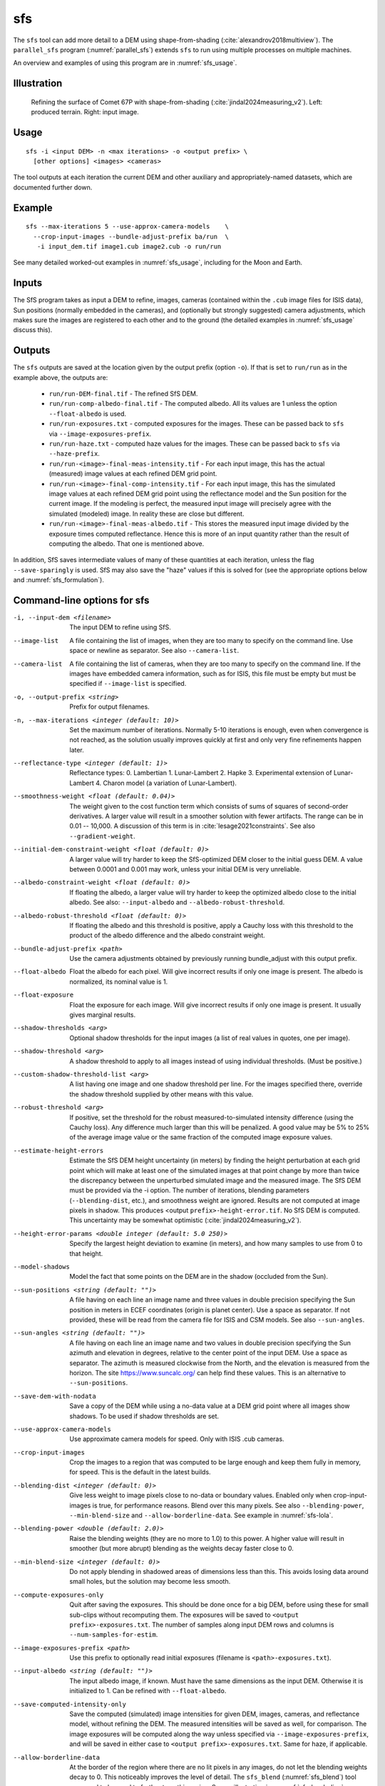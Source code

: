 .. _sfs:

sfs
---

The ``sfs`` tool can add more detail to a DEM using shape-from-shading
(:cite:`alexandrov2018multiview`). The ``parallel_sfs`` program
(:numref:`parallel_sfs`) extends ``sfs`` to run using multiple
processes on multiple machines.

An overview and examples of using this program are in :numref:`sfs_usage`.

Illustration
~~~~~~~~~~~~

.. figure:: ../images/SfS_Comet_67P.png
   :name: SfS_Comet_67P
   :alt: SfS_Comet_67P.png

   Refining the surface of Comet 67P with shape-from-shading
   (:cite:`jindal2024measuring_v2`). Left: produced terrain. Right: input image.
   

Usage
~~~~~

::

     sfs -i <input DEM> -n <max iterations> -o <output prefix> \
       [other options] <images> <cameras>

The tool outputs at each iteration the current DEM and other auxiliary
and appropriately-named datasets, which are documented further down.

Example
~~~~~~~

::

     sfs --max-iterations 5 --use-approx-camera-models    \
       --crop-input-images --bundle-adjust-prefix ba/run  \
        -i input_dem.tif image1.cub image2.cub -o run/run

See many detailed worked-out examples in :numref:`sfs_usage`, including for the
Moon and Earth.

Inputs
~~~~~~

The SfS program takes as input a DEM to refine, images, cameras
(contained within the ``.cub`` image files for ISIS data), Sun positions
(normally embedded in the cameras), and (optionally but strongly
suggested) camera adjustments, which makes sure the images are
registered to each other and to the ground (the detailed examples in
:numref:`sfs_usage` discuss this).

.. _sfs_outputs:

Outputs
~~~~~~~

The ``sfs`` outputs are saved at the location given by the output prefix (option
``-o``).  If that is set to ``run/run`` as in the example above, the
outputs are:

 - ``run/run-DEM-final.tif`` - The refined SfS DEM.

 - ``run/run-comp-albedo-final.tif`` - The computed albedo. All its values are 1 unless
   the option ``--float-albedo`` is used. 

 - ``run/run-exposures.txt`` - computed exposures for the images. These can be passed
   back to ``sfs`` via ``--image-exposures-prefix``.

 - ``run/run-haze.txt`` - computed haze values for the images. These can be passed
   back to ``sfs`` via ``--haze-prefix``.
   
 - ``run/run-<image>-final-meas-intensity.tif`` - For each input image, this
   has the actual (measured) image values at each refined DEM grid point. 

 - ``run/run-<image>-final-comp-intensity.tif`` - For each input image,
   this has the simulated image values at each refined DEM grid point using
   the reflectance model and the Sun position for the
   current image. If the modeling is perfect, the measured input image
   will precisely agree with the simulated (modeled) image. In reality
   these are close but different.

 - ``run/run-<image>-final-meas-albedo.tif`` - This stores the measured
   input image divided by the exposure times computed reflectance. Hence
   this is more of an input quantity rather than the result of computing
   the albedo. That one is mentioned above.

In addition, SfS saves intermediate values of many of these quantities
at each iteration, unless the flag ``--save-sparingly`` is used. SfS
may also save the "haze" values if this is solved for (see the
appropriate options below and :numref:`sfs_formulation`).

Command-line options for sfs
~~~~~~~~~~~~~~~~~~~~~~~~~~~~

-i, --input-dem <filename>
    The input DEM to refine using SfS.

--image-list
    A file containing the list of images, when they are too many to
    specify on the command line. Use space or newline as
    separator. See also ``--camera-list``.

--camera-list
    A file containing the list of cameras, when they are too many to
    specify on the command line. If the images have embedded camera
    information, such as for ISIS, this file must be empty but must
    be specified if ``--image-list`` is specified.

-o, --output-prefix <string>
    Prefix for output filenames. 

-n, --max-iterations <integer (default: 10)>
    Set the maximum number of iterations. Normally 5-10 iterations is
    enough, even when convergence is not reached, as the solution
    usually improves quickly at first and only very fine refinements
    happen later.

--reflectance-type <integer (default: 1)>
    Reflectance types:
    0. Lambertian
    1. Lunar-Lambert
    2. Hapke
    3. Experimental extension of Lunar-Lambert
    4. Charon model (a variation of Lunar-Lambert).

--smoothness-weight <float (default: 0.04)>
    The weight given to the cost function term which consists of sums of squares
    of second-order derivatives. A larger value will result in a smoother
    solution with fewer artifacts. The range can be in 0.01 -- 10,000. A
    discussion of this term is in :cite:`lesage2021constraints`. See also
    ``--gradient-weight``.

--initial-dem-constraint-weight <float (default: 0)>
    A larger value will try harder to keep the SfS-optimized DEM
    closer to the initial guess DEM. A value between 0.0001 and
    0.001 may work, unless your initial DEM is very unreliable.

--albedo-constraint-weight <float (default: 0)>
    If floating the albedo, a larger value will try harder to keep the optimized
    albedo close to the initial albedo. See also: ``--input-albedo`` and 
    ``--albedo-robust-threshold``.

--albedo-robust-threshold <float (default: 0)>
    If floating the albedo and this threshold is positive, apply a Cauchy loss
    with this threshold to the product of the albedo difference and the albedo
    constraint weight.

--bundle-adjust-prefix <path>
    Use the camera adjustments obtained by previously running
    bundle_adjust with this output prefix.

--float-albedo
    Float the albedo for each pixel.  Will give incorrect results
    if only one image is present. The albedo is normalized, its
    nominal value is 1.

--float-exposure
    Float the exposure for each image. Will give incorrect results
    if only one image is present. It usually gives marginal results.

--shadow-thresholds <arg>
    Optional shadow thresholds for the input images (a list of real
    values in quotes, one per image).

--shadow-threshold <arg>
    A shadow threshold to apply to all images instead of using
    individual thresholds. (Must be positive.)

--custom-shadow-threshold-list <arg> 
    A list having one image and one shadow threshold per line. For the
    images specified there, override the shadow threshold supplied by
    other means with this value.

--robust-threshold <arg>
    If positive, set the threshold for the robust
    measured-to-simulated intensity difference (using the Cauchy
    loss). Any difference much larger than this will be penalized.
    A good value may be 5% to 25% of the average image value or the
    same fraction of the computed image exposure values.

--estimate-height-errors
    Estimate the SfS DEM height uncertainty (in meters) by finding the height
    perturbation at each grid point which will make at least one of the
    simulated images at that point change by more than twice the discrepancy
    between the unperturbed simulated image and the measured image. The SfS DEM
    must be provided via the -i option. The number of iterations, blending
    parameters (``--blending-dist``, etc.), and smoothness weight are ignored.
    Results are not computed at image pixels in shadow. This produces <output
    ``prefix>-height-error.tif``. No SfS DEM is computed. This uncertainty may
    be somewhat optimistic (:cite:`jindal2024measuring_v2`).

--height-error-params <double integer (default: 5.0 250)>
    Specify the largest height deviation to examine (in meters), and
    how many samples to use from 0 to that height.

--model-shadows
    Model the fact that some points on the DEM are in the shadow
    (occluded from the Sun).

--sun-positions <string (default: "")>
    A file having on each line an image name and three values in double
    precision specifying the Sun position in meters in ECEF coordinates (origin
    is planet center). Use a space as separator. If not provided, these will be
    read from the camera file for ISIS and CSM models. See also
    ``--sun-angles``.

--sun-angles <string (default: "")>
    A file having on each line an image name and two values in double precision
    specifying the Sun azimuth and elevation in degrees, relative to the center
    point of the input DEM. Use a space as separator. The azimuth is measured
    clockwise from the North, and the elevation is measured from the horizon.
    The site https://www.suncalc.org/ can help find these values. This is an
    alternative to ``--sun-positions``. 
    
--save-dem-with-nodata
    Save a copy of the DEM while using a no-data value at a DEM
    grid point where all images show shadows. To be used if shadow
    thresholds are set.

--use-approx-camera-models
    Use approximate camera models for speed. Only with ISIS .cub
    cameras.

--crop-input-images
    Crop the images to a region that was computed to be large enough
    and keep them fully in memory, for speed. This is the default
    in the latest builds.

--blending-dist <integer (default: 0)>
    Give less weight to image pixels close to no-data or boundary
    values. Enabled only when crop-input-images is true, for
    performance reasons. Blend over this many pixels. See also
    ``--blending-power``, ``--min-blend-size`` and
    ``--allow-borderline-data``. See example in :numref:`sfs-lola`.

--blending-power <double (default: 2.0)>
    Raise the blending weights (they are no more to 1.0) to this
    power. A higher value will result in smoother (but more abrupt)
    blending as the weights decay faster close to 0.

--min-blend-size <integer (default: 0)>
    Do not apply blending in shadowed areas of dimensions less than
    this. This avoids losing data around small holes, but the solution
    may become less smooth.

--compute-exposures-only
    Quit after saving the exposures. This should be done once for
    a big DEM, before using these for small sub-clips without
    recomputing them. The exposures will be saved to
    ``<output prefix>-exposures.txt``. The number of samples along
    input DEM rows and columns is ``--num-samples-for-estim``.

--image-exposures-prefix <path>
    Use this prefix to optionally read initial exposures (filename
    is ``<path>-exposures.txt``).

--input-albedo <string (default: "")>
    The input albedo image, if known. Must have the same dimensions as the input
    DEM. Otherwise it is initialized to 1. Can be refined with ``--float-albedo``.
    
--save-computed-intensity-only
    Save the computed (simulated) image intensities for given DEM, images,
    cameras, and reflectance model, without refining the DEM. The measured
    intensities will be saved as well, for comparison. The image exposures will
    be computed along the way unless specified via ``--image-exposures-prefix``,
    and will be saved in either case to ``<output prefix>-exposures.txt``. Same
    for haze, if applicable.

--allow-borderline-data
    At the border of the region where there are no lit pixels in any
    images, do not let the blending weights decay to 0. This
    noticeably improves the level of detail. The
    ``sfs_blend`` (:numref:`sfs_blend`) tool may need to be
    used to further tune this region. See an
    illustration in :numref:`sfs_borderline`.

--model-coeffs-prefix <path>
    Use this prefix to optionally read model coefficients from a
    file (filename is ``<path>-model_coeffs.txt``).

--model-coeffs <string of space-separated numbers>
    Use the reflectance model coefficients specified as a list of numbers in
    quotes. For example:

    * Lunar-Lambertian: O, A, B, C, would be ``"1 -0.019 0.000242 -0.00000146"``
    * Hapke: omega, b, c, B0, h, would be  ``"0.68 0.17 0.62 0.52 0.52"``
    * Charon: A, f(alpha), would be ``"0.7 0.63"``

--crop-win <xoff yoff xsize ysize>
    Crop the input DEM to this region before continuing.

--init-dem-height <float (default: NaN)>
    Use this value for initial DEM heights (measured in meters, relative to the
    datum). An input DEM still needs to be provided for georeference
    information.

--nodata-value <float (default: nan)>
    Use this as the DEM no-data value, over-riding what is in the
    initial guess DEM.

--fix-dem
    Do not float the DEM at all.  Useful when floating the model params.

--float-reflectance-model
    Allow the coefficients of the reflectance model to float (not
    recommended).

--query
    Print some info, including DEM size and the solar azimuth and
    elevation for the images, and exit. Invoked from parallel_sfs.

-t, --session-type <string (default: "")>
    Select the stereo session type to use for processing. Usually
    the program can select this automatically by the file extension, 
    except for xml cameras. See :numref:`ps_options` for
    options.
 
--steepness-factor <double (default: 1)>
    Try to make the terrain steeper by this factor. This is not
    recommended in regular use.

--curvature-in-shadow <double (default: 0)>
     Attempt to make the curvature of the DEM (the Laplacian) at
     points in shadow in all images equal to this value, which should
     make the DEM curve down.

--curvature-in-shadow-weight <double (default: 0)>
     The weight to give to the curvature in shadow constraint.

--lit-curvature-dist <double (default: 0)>
    If using a curvature in shadow, start phasing it in this far from
    the shadow boundary in the lit region (in units of pixels).

--shadow-curvature-dist <double (default: 0)>
    If using a curvature in shadow, have it fully phased in this far
    from shadow boundary in the shadow region (in units of pixels).

--integrability-constraint-weight <float (default: 0.0)>
    Use the integrability constraint from Horn 1990 with this value
    of its weight (experimental).

--smoothness-weight-pq <float (default: 0.0)>
    Smoothness weight for p and q, when the integrability constraint
    is used. A larger value will result in a smoother solution
    (experimental).

--num-haze-coeffs <integer (default: 0)>
    Set this to 1 to model the problem as ``image = exposure * albedo *
    reflectance + haze``, where ``haze`` is a single value for each image
    (:numref:`sfs_formulation`).

--float-haze
    If specified, float the haze coefficients as part of the optimization (if
    ``--num-haze-coeffs`` is 1).

--haze-prefix <string (default: "")>
    Use this prefix to read initial haze values (filename is
    ``<haze prefix>-haze.txt``). The file format is the same as what the
    tool writes itself, when triggered by the earlier options. If haze is
    modeled, it will be initially set to 0 unless read from such a
    file, and will be floated or not depending on whether ``--float-haze``
    is on. The final haze values will be saved to ``<output
    prefix>-haze.txt``.

--num-samples-for-estim <integer (default: 200)>
    Number of samples to use for estimating the exposure, haze, and albedo. A large
    value will result in a more accurate estimate, but will take a lot more memory.
    
--read-exposures
    If set, read the image exposures with the current output prefix. Useful with
    a repeat invocation from ``parallel_sfs``, when with this option the
    exposures of the current tile are read, and not for the whole site. See the
    options ``--prep-step`` and ``--main-step`` in ``parallel_sfs``
    (:numref:`parallel_sfs`).

--read-haze
    If set, read the haze values with the current output prefix. See also
    ``--read-exposures``.

--read-albedo
    If set, read the computed albedo with the current output prefix. See also ``--read-exposures``.    
     
--gradient-weight <float (default: 0.0)>
    The weight given to the cost function term which consists of sums
    of squares of first-order derivatives. A larger value will result
    in shallower slopes but less noise. This can be used in conjunction with 
    ``--smoothness-weight``. It is suggested to experiment with this
    with a value of 0.0001 - 0.01, while reducing the
    smoothness weight to a very small value.

--save-sparingly
    Avoid saving any results except the adjustments and the DEM, as
    that's a lot of files.

--camera-position-step-size <integer (default: 1)>
    Larger step size will result in more aggressiveness in varying
    the camera position if it is being floated (which may result
    in a better solution or in divergence).

--threads <integer (default: 8)>
    How many threads each process should use. This will be changed to 
    1 for ISIS cameras when ``--use-approx-camera-models`` is not set,
    as ISIS is single-threaded. Not all parts of the computation
    benefit from parallelization.

--cache-size-mb <integer (default = 1024)>
    Set the system cache size, in MB.

--tile-size <integer (default: 256 256)>
    Image tile size used for multi-threaded processing.

--no-bigtiff
    Tell GDAL to not create BigTiff files.

--tif-compress <None|LZW|Deflate|Packbits (default: LZW)>
    TIFF compression method.

-v, --version
    Display the version of software.

-h, --help
    Display this help message.
